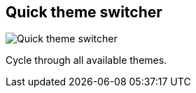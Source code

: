 ifdef::pdf-theme[[[title-bar-theme-switcher,Quick theme switcher]]]
ifndef::pdf-theme[[[title-bar-theme-switcher,Quick theme switcher image:helgobox::generated/screenshots/elements/title-bar/theme-switcher.png[width=50, pdfwidth=8mm]]]]
== Quick theme switcher

image::helgobox::generated/screenshots/elements/title-bar/theme-switcher.png[Quick theme switcher, role="related thumb right", float=right]

Cycle through all available themes.

